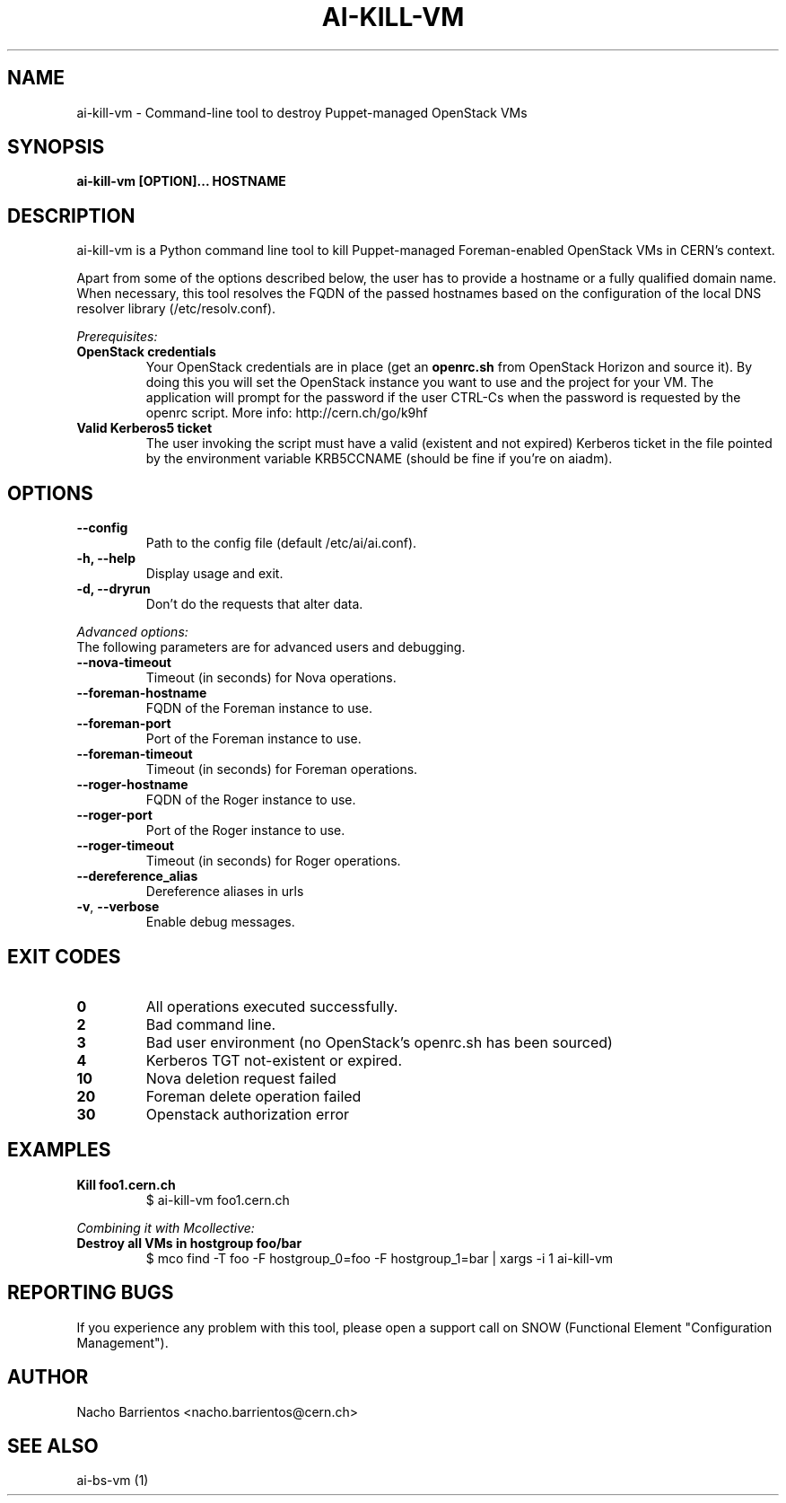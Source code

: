 .TH AI-KILL-VM "1" "October 2013" "ai-kill-vm" "User Commands"
.SH NAME
ai-kill-vm \- Command-line tool to destroy Puppet-managed OpenStack VMs

.SH SYNOPSIS
.B "ai-kill-vm [OPTION]... HOSTNAME"

.SH DESCRIPTION
ai-kill-vm is a Python command line tool to kill Puppet-managed Foreman-enabled
OpenStack VMs in CERN's context.
.LP
Apart from some of the options described below, the user has to
provide a hostname or a fully qualified domain name.
When necessary, this tool resolves the FQDN of the passed hostnames based on
the configuration of the local DNS resolver library (/etc/resolv.conf).
.LP
.I Prerequisites:
.TP
.B OpenStack credentials
Your OpenStack credentials are in place (get an \fBopenrc.sh\fR from
OpenStack Horizon and source it). By doing this you will set the OpenStack
instance you want to use and the project for your VM. The application
will prompt for the password if the user CTRL-Cs when the password
is requested by the openrc script. More info: http://cern.ch/go/k9hf
.TP
.B Valid Kerberos5 ticket
The user invoking the script must have a valid (existent and not expired)
Kerberos ticket in the file pointed by the environment variable KRB5CCNAME
(should be fine if you're on aiadm).

.SH OPTIONS
.TP
.B --config
Path to the config file (default /etc/ai/ai.conf).
.TP
.B -h, --help
Display usage and exit.
.TP
.B -d, --dryrun
Don't do the requests that alter data.

.LP
.I Advanced options:
.TP
The following parameters are for advanced users and debugging.

.TP
.B --nova-timeout
Timeout (in seconds) for Nova operations.
.TP
.B --foreman-hostname
FQDN of the Foreman instance to use.
.TP
.B --foreman-port
Port of the Foreman instance to use.
.TP
.B --foreman-timeout
Timeout (in seconds) for Foreman operations.
.TP
.B --roger-hostname
FQDN of the Roger instance to use.
.TP
.B --roger-port
Port of the Roger instance to use.
.TP
.B --roger-timeout
Timeout (in seconds) for Roger operations.
.TP
.B --dereference_alias
Dereference aliases in urls
.TP
\fB\-v\fR, \fB\-\-verbose\fR
Enable debug messages.

.SH EXIT CODES
.TP
.B 0
All operations executed successfully.
.TP
.B 2
Bad command line.
.TP
.B 3
Bad user environment (no OpenStack's openrc.sh has been sourced)
.TP
.B 4
Kerberos TGT not-existent or expired.
.TP
.B 10
Nova deletion request failed
.TP
.B 20
Foreman delete operation failed
.TP
.B 30
Openstack authorization error

.SH EXAMPLES
.TP
.B Kill foo1.cern.ch
$ ai-kill-vm foo1.cern.ch

.LP
.I Combining it with Mcollective:

.TP
.B Destroy all VMs in hostgroup foo/bar
$ mco find -T foo -F hostgroup_0=foo -F hostgroup_1=bar | xargs -i 1 ai-kill-vm

.SH REPORTING BUGS
If you experience any problem with this tool, please open a support
call on SNOW (Functional Element "Configuration Management").

.SH AUTHOR
Nacho Barrientos <nacho.barrientos@cern.ch> 

.SH SEE ALSO
ai-bs-vm (1)
